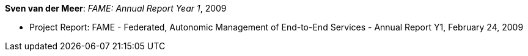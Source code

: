 *Sven van der Meer*: _FAME: Annual Report Year 1_, 2009

* Project Report: FAME - Federated, Autonomic Management of End-to-End Services - Annual Report Y1, February 24, 2009


